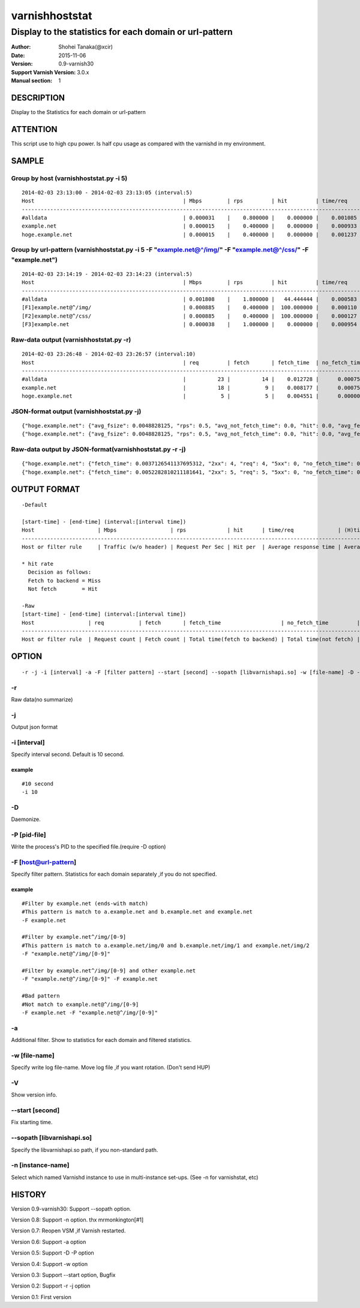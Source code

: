 ================
varnishhoststat
================


-----------------------------------------------------------
Display to the statistics for each domain or url-pattern
-----------------------------------------------------------

:Author: Shohei Tanaka(@xcir)
:Date: 2015-11-06
:Version: 0.9-varnish30
:Support Varnish Version: 3.0.x
:Manual section: 1

DESCRIPTION
===========
Display to the Statistics for each domain or url-pattern

ATTENTION
===========
This script use to high cpu power.
Is half cpu usage as compared with the varnishd in my environment.


SAMPLE
===========
Group by host (varnishhoststat.py -i 5)
----------------------------------------------------
::

  2014-02-03 23:13:00 - 2014-02-03 23:13:05 (interval:5)
  Host                                               | Mbps        | rps         | hit         | time/req    | (H)time/req | (M)time/req | KB/req      | 2xx/s       | 3xx/s       | 4xx/s       | 5xx/s       |
  -------------------------------------------------------------------------------------------------------------------------------------------------------------------------------------------------------------|
  #alldata                                           | 0.000031    |    0.800000 |    0.000000 |    0.001085 |    0.000000 |    0.001085 |    0.004883 |    0.800000 |    0.000000 |    0.000000 |    0.000000 |
  example.net                                        | 0.000015    |    0.400000 |    0.000000 |    0.000933 |    0.000000 |    0.000933 |    0.004883 |    0.400000 |    0.000000 |    0.000000 |    0.000000 |
  hoge.example.net                                   | 0.000015    |    0.400000 |    0.000000 |    0.001237 |    0.000000 |    0.001237 |    0.004883 |    0.400000 |    0.000000 |    0.000000 |    0.000000 |

Group by url-pattern (varnishhoststat.py -i 5 -F "example.net@^/img/" -F "example.net@^/css/" -F "example.net")
--------------------------------------------------------------------------------------------------------------------------
::

  2014-02-03 23:14:19 - 2014-02-03 23:14:23 (interval:5)
  Host                                               | Mbps        | rps         | hit         | time/req    | (H)time/req | (M)time/req | KB/req      | 2xx/s       | 3xx/s       | 4xx/s       | 5xx/s       |
  -------------------------------------------------------------------------------------------------------------------------------------------------------------------------------------------------------------|
  #alldata                                           | 0.001808    |    1.800000 |   44.444444 |    0.000583 |    0.000119 |    0.000954 |    0.128581 |    1.000000 |    0.000000 |    0.800000 |    0.000000 |
  [F1]example.net@^/img/                             | 0.000885    |    0.400000 |  100.000000 |    0.000110 |    0.000110 |    0.000000 |    0.283203 |    0.000000 |    0.000000 |    0.400000 |    0.000000 |
  [F2]example.net@^/css/                             | 0.000885    |    0.400000 |  100.000000 |    0.000127 |    0.000127 |    0.000000 |    0.283203 |    0.000000 |    0.000000 |    0.400000 |    0.000000 |
  [F3]example.net                                    | 0.000038    |    1.000000 |    0.000000 |    0.000954 |    0.000000 |    0.000954 |    0.004883 |    1.000000 |    0.000000 |    0.000000 |    0.000000 |

Raw-data output (varnishhoststat.py -r)
----------------------------------------------------
::

  2014-02-03 23:26:48 - 2014-02-03 23:26:57 (interval:10)
  Host                                               | req         | fetch       | fetch_time  | no_fetch_time | totallen    | 2xx         | 3xx         | 4xx         | 5xx         |
  -----------------------------------------------------------------------------------------------------------------------------------------------------------------------------------|
  #alldata                                           |          23 |          14 |    0.012728 |      0.000753 |        2680 |          14 |           0 |           9 |           0 |
  example.net                                        |          18 |           9 |    0.008177 |      0.000753 |        2655 |           9 |           0 |           9 |           0 |
  hoge.example.net                                   |           5 |           5 |    0.004551 |      0.000000 |          25 |           5 |           0 |           0 |           0 |

JSON-format output (varnishhoststat.py -j)
----------------------------------------------------
::

  {"hoge.example.net": {"avg_fsize": 0.0048828125, "rps": 0.5, "avg_not_fetch_time": 0.0, "hit": 0.0, "avg_fetch_time": 0.00086789131164550777, "fetch_time": 0.0043394565582275391, "2xx": 5, "avg_2xx": 0.5, "mbps": 1.9073486328125e-05, "req": 5, "5xx": 0, "avg_3xx": 0.0, "no_fetch_time": 0, "totallen": 25, "4xx": 0, "3xx": 0, "avg_time": 0.00086789131164550777, "avg_5xx": 0.0, "fetch": 5, "avg_4xx": 0.0}, "#alldata": {"avg_fsize": 0.1162109375, "rps": 2.5, "avg_not_fetch_time": 8.5520744323730466e-05, "hit": 40.0, "avg_fetch_time": 0.0009458700815836589, "fetch_time": 0.014188051223754883, "2xx": 15, "avg_2xx": 1.5, "mbps": 0.002269744873046875, "req": 25, "5xx": 0, "avg_3xx": 0.0, "no_fetch_time": 0.00085520744323730469, "totallen": 2975, "4xx": 10, "3xx": 0, "avg_time": 0.00060173034667968753, "avg_5xx": 0.0, "fetch": 15, "avg_4xx": 1.0}, "example.net": {"avg_fsize": 0.14404296875, "rps": 2.0, "avg_not_fetch_time": 8.5520744323730466e-05, "hit": 50.0, "avg_fetch_time": 0.00098485946655273442, "fetch_time": 0.0098485946655273438, "2xx": 10, "avg_2xx": 1.0, "mbps": 0.00225067138671875, "req": 20, "5xx": 0, "avg_3xx": 0.0, "no_fetch_time": 0.00085520744323730469, "totallen": 2950, "4xx": 10, "3xx": 0, "avg_time": 0.00053519010543823242, "avg_5xx": 0.0, "fetch": 10, "avg_4xx": 1.0}, "@start-time": 1391437481, "@end-time": 1391437490}
  {"hoge.example.net": {"avg_fsize": 0.0048828125, "rps": 0.5, "avg_not_fetch_time": 0.0, "hit": 0.0, "avg_fetch_time": 0.00083451271057128902, "fetch_time": 0.0041725635528564453, "2xx": 5, "avg_2xx": 0.5, "mbps": 1.9073486328125e-05, "req": 5, "5xx": 0, "avg_3xx": 0.0, "no_fetch_time": 0, "totallen": 25, "4xx": 0, "3xx": 0, "avg_time": 0.00083451271057128902, "avg_5xx": 0.0, "fetch": 5, "avg_4xx": 0.0}, "#alldata": {"avg_fsize": 0.1162109375, "rps": 2.5, "avg_not_fetch_time": 8.2373619079589844e-05, "hit": 40.0, "avg_fetch_time": 0.00090791384379069009, "fetch_time": 0.013618707656860352, "2xx": 15, "avg_2xx": 1.5, "mbps": 0.002269744873046875, "req": 25, "5xx": 0, "avg_3xx": 0.0, "no_fetch_time": 0.00082373619079589844, "totallen": 2975, "4xx": 10, "3xx": 0, "avg_time": 0.00057769775390624999, "avg_5xx": 0.0, "fetch": 15, "avg_4xx": 1.0}, "example.net": {"avg_fsize": 0.14404296875, "rps": 2.0, "avg_not_fetch_time": 8.2373619079589844e-05, "hit": 50.0, "avg_fetch_time": 0.00094461441040039062, "fetch_time": 0.0094461441040039062, "2xx": 10, "avg_2xx": 1.0, "mbps": 0.00225067138671875, "req": 20, "5xx": 0, "avg_3xx": 0.0, "no_fetch_time": 0.00082373619079589844, "totallen": 2950, "4xx": 10, "3xx": 0, "avg_time": 0.00051349401473999023, "avg_5xx": 0.0, "fetch": 10, "avg_4xx": 1.0}, "@start-time": 1391437491, "@end-time": 1391437500}

Raw-data output by JSON-format(varnishhoststat.py -r -j)
----------------------------------------------------
::

  {"hoge.example.net": {"fetch_time": 0.0037126541137695312, "2xx": 4, "req": 4, "5xx": 0, "no_fetch_time": 0, "totallen": 20, "4xx": 0, "3xx": 0, "fetch": 4}, "#alldata": {"fetch_time": 0.01218414306640625, "2xx": 13, "req": 23, "5xx": 0, "no_fetch_time": 0.00090909004211425781, "totallen": 2965, "4xx": 10, "3xx": 0, "fetch": 13}, "example.net": {"fetch_time": 0.0084714889526367188, "2xx": 9, "req": 19, "5xx": 0, "no_fetch_time": 0.00090909004211425781, "totallen": 2945, "4xx": 10, "3xx": 0, "fetch": 9}, "@start-time": 1391437527, "@end-time": 1391437536}
  {"hoge.example.net": {"fetch_time": 0.0052282810211181641, "2xx": 5, "req": 5, "5xx": 0, "no_fetch_time": 0, "totallen": 25, "4xx": 0, "3xx": 0, "fetch": 5}, "#alldata": {"fetch_time": 0.013852119445800781, "2xx": 15, "req": 25, "5xx": 0, "no_fetch_time": 0.00098705291748046875, "totallen": 2975, "4xx": 10, "3xx": 0, "fetch": 15}, "example.net": {"fetch_time": 0.0086238384246826172, "2xx": 10, "req": 20, "5xx": 0, "no_fetch_time": 0.00098705291748046875, "totallen": 2950, "4xx": 10, "3xx": 0, "fetch": 10}, "@start-time": 1391437537, "@end-time": 1391437546}

OUTPUT FORMAT
==============
::

  -Default
  
  [start-time] - [end-time] (interval:[interval time])
  Host                    | Mbps                 | rps             | hit      | time/req              | (H)time/req                             | (M)time/req                            | KB/req                     | 2xx/s                 | 3xx/s                 | 4xx/s                 | 5xx/s
  -------------------------------------------------------------------------------------------------------------------------------------------------------------------------------------------------------------------------------------------------------------------------------------------------------------------
  Host or filter rule     | Traffic (w/o header) | Request Per Sec | Hit per  | Average response time | Average response time by hit request    |  Average response time by miss request | average response body size | HTTP status 2xx rate  | HTTP status 3xx rate  | HTTP status 4xx rate  | HTTP status 5xx rate
  
  * hit rate
    Decision as follows:
    Fetch to backend = Miss
    Not fetch        = Hit
  
  -Raw
  [start-time] - [end-time] (interval:[interval time])
  Host                 | req           | fetch       | fetch_time                   | no_fetch_time         | totallen                 | 2xx                    | 3xx                    | 4xx                    | 5xx                    |
  -----------------------------------------------------------------------------------------------------------------------------------------------------------------------------------------------------------------------------------------|
  Host or filter rule  | Request count | Fetch count | Total time(fetch to backend) | Total time(not fetch) | Total transfer body size | HTTP-status count(2xx) | HTTP-status count(3xx) | HTTP-status count(4xx) | HTTP-status count(5xx) |
  

OPTION
===========
::

  -r -j -i [interval] -a -F [filter pattern] --start [second] --sopath [libvarnishapi.so] -w [file-name] -D -P [pid-file] -V
  
-r
----------------
Raw data(no summarize)

-j
----------------
Output json format

-i [interval]
----------------
Specify interval second.
Default is 10 second.

example
#########
::

  #10 second
  -i 10

-D
------------------
Daemonize.

-P [pid-file]
------------------
Write the process's PID to the specified file.(require -D option)

-F [host@url-pattern]
--------------------------------
Specify filter pattern.
Statistics for each domain separately ,if you do not  specified.

example
#########
::

  #Filter by example.net (ends-with match)
  #This pattern is match to a.example.net and b.example.net and example.net
  -F example.net
  
  #Filter by example.net^/img/[0-9]
  #This pattern is match to a.example.net/img/0 and b.example.net/img/1 and example.net/img/2
  -F "example.net@^/img/[0-9]"
  
  #Filter by example.net^/img/[0-9] and other example.net
  -F "example.net@^/img/[0-9]" -F example.net
  
  #Bad pattern
  #Not match to example.net@^/img/[0-9]
  -F example.net -F "example.net@^/img/[0-9]" 

-a
--------------------------------
Additional filter.
Show to statistics for each domain and filtered statistics.

-w [file-name]
--------------------------------
Specify write log file-name.
Move log file ,if you want rotation. (Don't send HUP)

-V
--------------------------------
Show version info.

--start [second]
------------------
Fix starting time.

--sopath [libvarnishapi.so]
------------------
Specify the libvarnishapi.so path, if you non-standard path.

-n [instance-name]
--------------------------------
Select which named Varnishd instance to use in multi-instance set-ups. (See -n for varnishstat, etc)

HISTORY
===========

Version 0.9-varnish30: Support --sopath option.

Version 0.8: Support -n option. thx mrmonkington[#1]

Version 0.7: Reopen VSM ,if Varnish restarted.

Version 0.6: Support -a option

Version 0.5: Support -D -P option

Version 0.4: Support -w option

Version 0.3: Support --start option, Bugfix

Version 0.2: Support -r -j option

Version 0.1: First version
